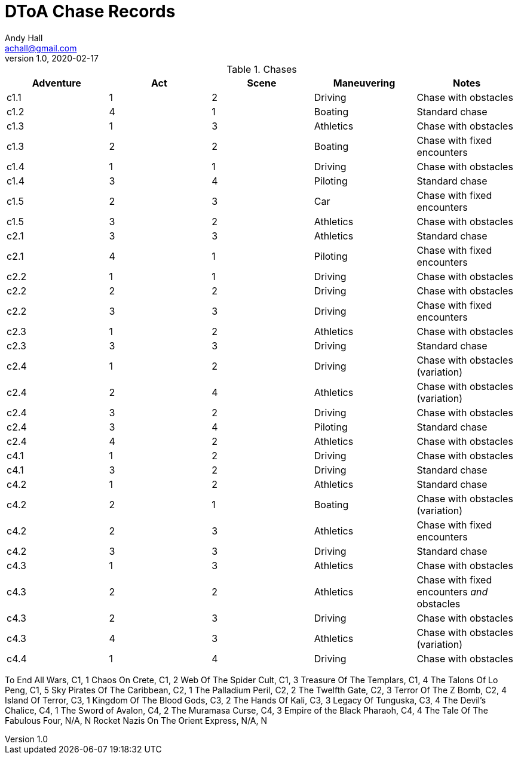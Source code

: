 = DToA Chase Records
Andy Hall <achall@gmail.com>
v1.0, 2020-02-17
:toc: left
:toclevels: 4
:experimental:
:sectlinks:
:sectanchors:

.Chases
[%header,cols=5*]
|===
|Adventure | Act| Scene | Maneuvering | Notes
| c1.1 | 1 | 2 | Driving | Chase with obstacles
| c1.2 | 4 | 1 | Boating | Standard chase
| c1.3 | 1 | 3 | Athletics | Chase with obstacles
| c1.3 | 2 | 2 | Boating | Chase with fixed encounters
| c1.4 | 1 | 1 | Driving | Chase with obstacles
| c1.4 | 3 | 4 | Piloting  | Standard chase
| c1.5 | 2 | 3 | Car  | Chase with fixed encounters
| c1.5 | 3 | 2 | Athletics | Chase with obstacles
| c2.1 | 3 | 3 | Athletics | Standard chase
| c2.1 | 4 | 1 | Piloting  | Chase with fixed encounters
| c2.2 | 1 | 1 | Driving | Chase with obstacles
| c2.2 | 2 | 2 | Driving | Chase with obstacles
| c2.2 | 3 | 3 | Driving | Chase with fixed encounters
| c2.3 | 1 | 2 | Athletics | Chase with obstacles
| c2.3 | 3 | 3 | Driving | Standard chase
| c2.4 | 1 | 2 | Driving | Chase with obstacles (variation)
| c2.4 | 2 | 4 | Athletics | Chase with obstacles (variation)
| c2.4 | 3 | 2 | Driving | Chase with obstacles
| c2.4 | 3 | 4 | Piloting | Standard chase
| c2.4 | 4 | 2 | Athletics | Chase with obstacles
| c4.1 | 1 | 2 | Driving | Chase with obstacles
| c4.1 | 3 | 2 | Driving | Standard chase
| c4.2 | 1 | 2 | Athletics | Standard chase
| c4.2 | 2 | 1 | Boating | Chase with obstacles (variation)
| c4.2 | 2 | 3 | Athletics | Chase with fixed encounters
| c4.2 | 3 | 3 | Driving | Standard chase
| c4.3 | 1 | 3 | Athletics | Chase with obstacles
| c4.3 | 2 | 2 | Athletics | Chase with fixed encounters _and_ obstacles
| c4.3 | 2 | 3 | Driving | Chase with obstacles
| c4.3 | 4 | 3 | Athletics | Chase with obstacles (variation)
| c4.4 | 1 | 4 | Driving | Chase with obstacles
|===


To End All Wars, C1, 1
Chaos On Crete, C1, 2
Web Of The Spider Cult, C1, 3
Treasure Of The Templars, C1, 4
The Talons Of Lo Peng, C1, 5
Sky Pirates Of The Caribbean, C2, 1
The Palladium Peril, C2, 2
The Twelfth Gate, C2, 3
Terror Of The Z Bomb, C2, 4
Island Of Terror, C3, 1
Kingdom Of The Blood Gods, C3, 2
The Hands Of Kali, C3, 3
Legacy Of Tunguska, C3, 4
The Devil's Chalice, C4, 1
The Sword of Avalon, C4, 2
The Muramasa Curse, C4, 3
Empire of the Black Pharaoh, C4, 4
The Tale Of The Fabulous Four, N/A, N
Rocket Nazis On The Orient Express, N/A, N
